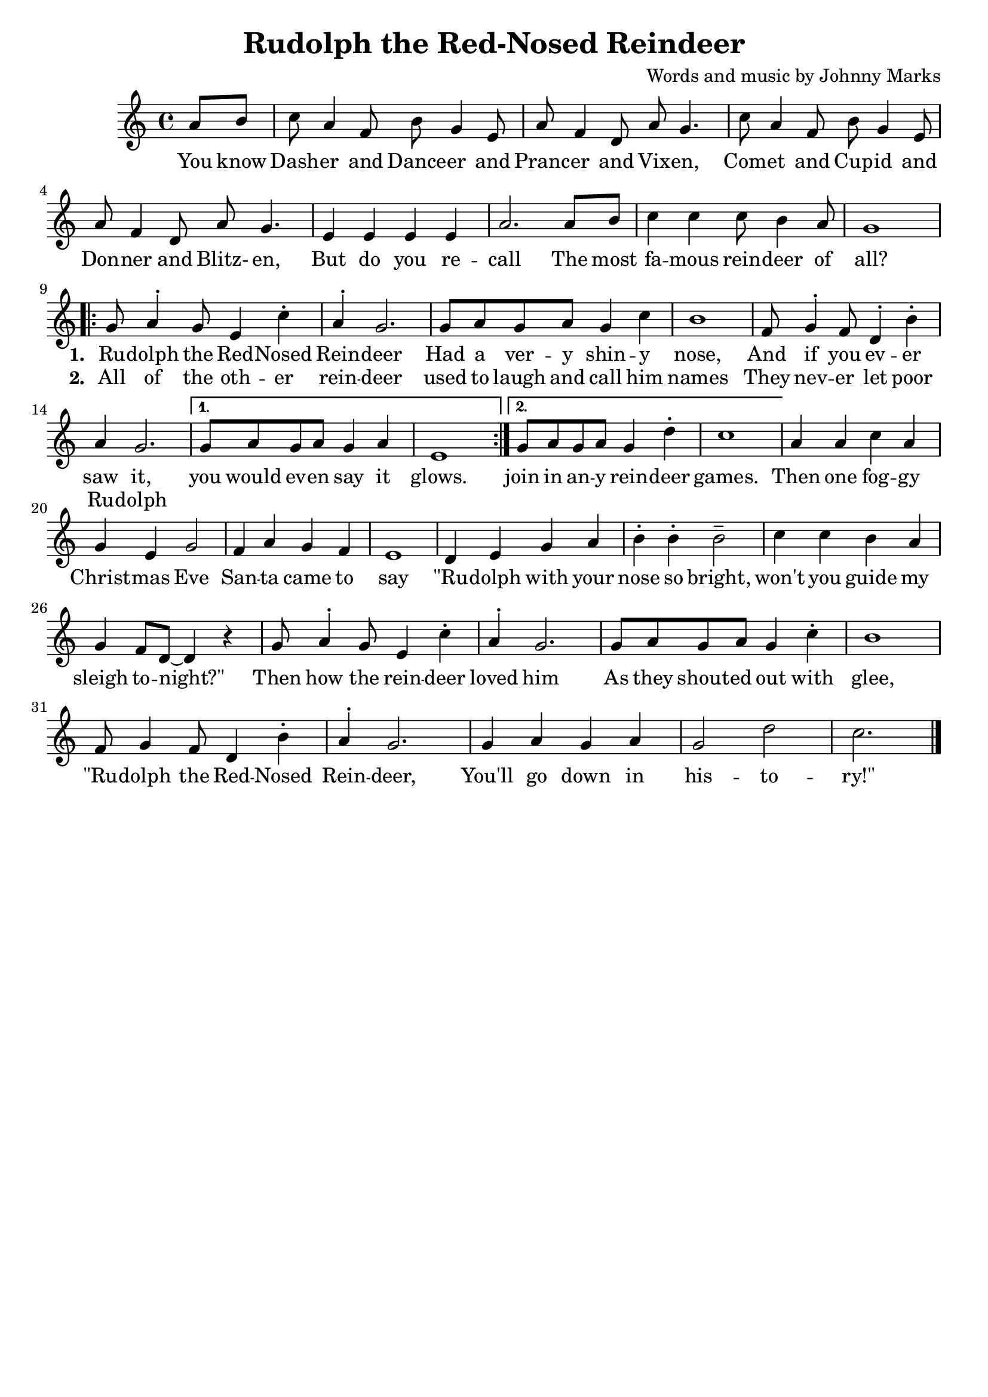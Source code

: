\header{
    title = "Rudolph the Red-Nosed Reindeer"
    tagline = ""
    arranger = "Words and music by Johnny Marks"
}

\score{
	<<
		\new Staff {
			\new Voice = "rudolphMelody" {
				\relative a' {
					\partial 4 a8 b | 
					c a4 f8 b g4 e8 |
					a f4 d8 a' g4. |
					c8 a4 f8 b g4 e8 |
					a8 f4 d8 a' g4. |
					e4 e e e |
					a2. a8 b |
					c4 c c8 b4 a8 | 
					g1 |
					\repeat volta 2 {
							g8 a4^. g8 e4 c'^. |
							a^. g2. |
							g8 a g a g4 c |
							b1 |
							f8 g4^. f8 d4^. b'^. |
							a g2.|
					}
					\alternative {
							{ g8 a g a g4 a | e1 }
							{ g8 a g a g4 d'^. | c1 }
					}
					a4 a c a |
					g e g2 |
					f4 a g f |
					e1 |
					d4 e g a |
					b^. b^. b2^- |
					c4 c b a |
					g f8 d~ d4 r |
					g8 a4^. g8 e4 c'^. |
					a^. g2. |
					g8 a g a g4 c^. |
					b1 |
					f8 g4 f8 d4 b'^. |
					a^. g2. |
					g4 a g a |
					g2 d' |
					c2. \bar "|."
				}
			}
		}
		\new Lyrics {
			\lyricsto "rudolphMelody" {
				\lyricmode {
					You know Dash -- er and Dance -- er 
					and Pranc -- er and Vix -- en, 
					Com -- et and Cup -- id and Don -- ner and Blitz- en,
					But do you re -- call
					The most fa -- mous rein -- deer of all?
					<<
							{ 
									\set stanza = "1. " 
									Ru -- dolph the Red -- Nosed Rein -- deer
									Had a ver -- y shin -- y nose,
									And if you ev -- er saw it, 
							}
					\new Lyrics = "rudolphSecondVerse"
								\with { alignBelowContext = "rudolphLyrics" } {
											\set associatedVoice = "rudolphMelody"
											\set stanza = "2. "
											All of the oth -- er rein -- deer
											used to laugh and call him names
											They nev -- er let poor Ru -- dolph
									}
					>>
					you would ev -- en say it glows.
					join in an -- y rein -- deer games.
					Then one fog -- gy Christ -- mas Eve
					San -- ta came to say
					"\"Ru" -- dolph with your nose so bright, 
					won't you guide my sleigh to -- "night?\""
					Then how the rein -- deer loved him
					As they shout -- ed out with glee,
					"\"Ru" -- dolph the Red -- Nosed Rein -- deer,
					You'll go down in his -- to -- "ry!\""
				}
			}
		}
	>>
	
	\layout{}
}